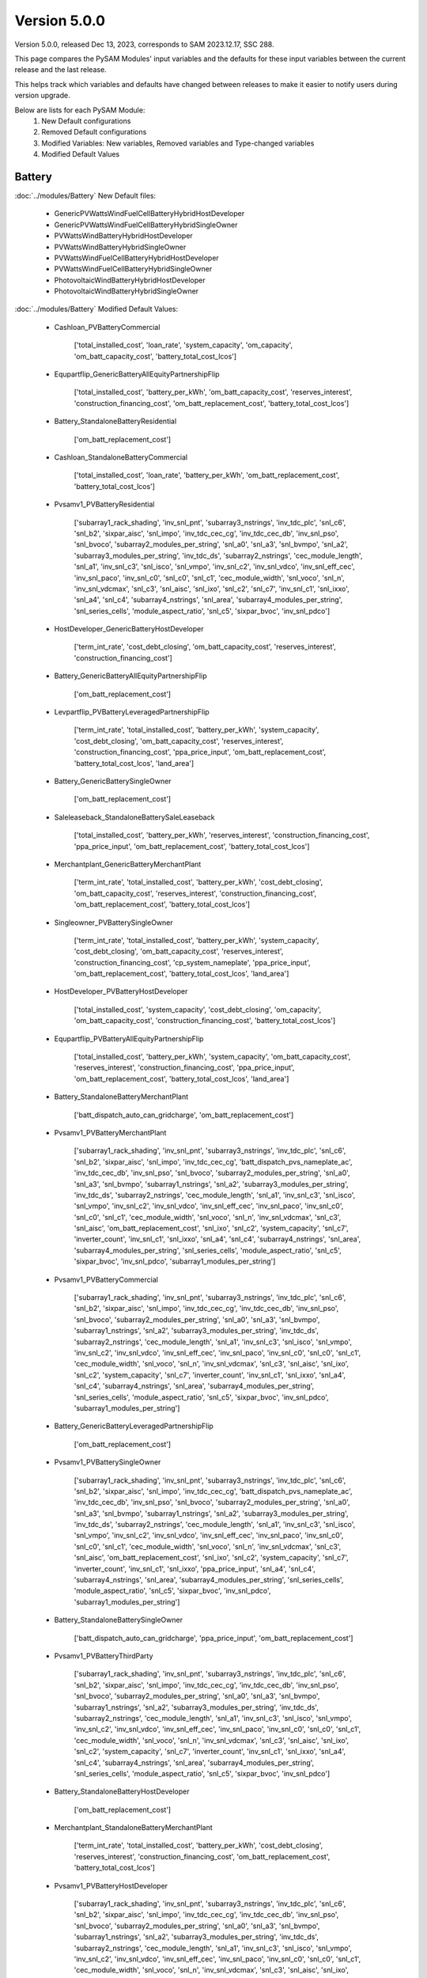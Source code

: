 .. 5.0.0:

Version 5.0.0
===============================================

Version 5.0.0, released Dec 13, 2023, corresponds to SAM 2023.12.17, SSC 288.

This page compares the PySAM Modules' input variables and the defaults for these input variables 
between the current release and the last release.

This helps track which variables and defaults have changed between releases to make it easier to notify users during version upgrade.

Below are lists for each PySAM Module:
    1. New Default configurations
    2. Removed Default configurations
    3. Modified Variables: New variables, Removed variables and Type-changed variables
    4. Modified Default Values

Battery
************************************************

:doc:`../modules/Battery` New Default files:

     - GenericPVWattsWindFuelCellBatteryHybridHostDeveloper
     - GenericPVWattsWindFuelCellBatteryHybridSingleOwner
     - PVWattsWindBatteryHybridHostDeveloper
     - PVWattsWindBatteryHybridSingleOwner
     - PVWattsWindFuelCellBatteryHybridHostDeveloper
     - PVWattsWindFuelCellBatteryHybridSingleOwner
     - PhotovoltaicWindBatteryHybridHostDeveloper
     - PhotovoltaicWindBatteryHybridSingleOwner

:doc:`../modules/Battery` Modified Default Values:

     - Cashloan_PVBatteryCommercial

        ['total_installed_cost', 'loan_rate', 'system_capacity', 'om_capacity', 'om_batt_capacity_cost', 'battery_total_cost_lcos']

     - Equpartflip_GenericBatteryAllEquityPartnershipFlip

        ['total_installed_cost', 'battery_per_kWh', 'om_batt_capacity_cost', 'reserves_interest', 'construction_financing_cost', 'om_batt_replacement_cost', 'battery_total_cost_lcos']

     - Battery_StandaloneBatteryResidential

        ['om_batt_replacement_cost']

     - Cashloan_StandaloneBatteryCommercial

        ['total_installed_cost', 'loan_rate', 'battery_per_kWh', 'om_batt_replacement_cost', 'battery_total_cost_lcos']

     - Pvsamv1_PVBatteryResidential

        ['subarray1_rack_shading', 'inv_snl_pnt', 'subarray3_nstrings', 'inv_tdc_plc', 'snl_c6', 'snl_b2', 'sixpar_aisc', 'snl_impo', 'inv_tdc_cec_cg', 'inv_tdc_cec_db', 'inv_snl_pso', 'snl_bvoco', 'subarray2_modules_per_string', 'snl_a0', 'snl_a3', 'snl_bvmpo', 'snl_a2', 'subarray3_modules_per_string', 'inv_tdc_ds', 'subarray2_nstrings', 'cec_module_length', 'snl_a1', 'inv_snl_c3', 'snl_isco', 'snl_vmpo', 'inv_snl_c2', 'inv_snl_vdco', 'inv_snl_eff_cec', 'inv_snl_paco', 'inv_snl_c0', 'snl_c0', 'snl_c1', 'cec_module_width', 'snl_voco', 'snl_n', 'inv_snl_vdcmax', 'snl_c3', 'snl_aisc', 'snl_ixo', 'snl_c2', 'snl_c7', 'inv_snl_c1', 'snl_ixxo', 'snl_a4', 'snl_c4', 'subarray4_nstrings', 'snl_area', 'subarray4_modules_per_string', 'snl_series_cells', 'module_aspect_ratio', 'snl_c5', 'sixpar_bvoc', 'inv_snl_pdco']

     - HostDeveloper_GenericBatteryHostDeveloper

        ['term_int_rate', 'cost_debt_closing', 'om_batt_capacity_cost', 'reserves_interest', 'construction_financing_cost']

     - Battery_GenericBatteryAllEquityPartnershipFlip

        ['om_batt_replacement_cost']

     - Levpartflip_PVBatteryLeveragedPartnershipFlip

        ['term_int_rate', 'total_installed_cost', 'battery_per_kWh', 'system_capacity', 'cost_debt_closing', 'om_batt_capacity_cost', 'reserves_interest', 'construction_financing_cost', 'ppa_price_input', 'om_batt_replacement_cost', 'battery_total_cost_lcos', 'land_area']

     - Battery_GenericBatterySingleOwner

        ['om_batt_replacement_cost']

     - Saleleaseback_StandaloneBatterySaleLeaseback

        ['total_installed_cost', 'battery_per_kWh', 'reserves_interest', 'construction_financing_cost', 'ppa_price_input', 'om_batt_replacement_cost', 'battery_total_cost_lcos']

     - Merchantplant_GenericBatteryMerchantPlant

        ['term_int_rate', 'total_installed_cost', 'battery_per_kWh', 'cost_debt_closing', 'om_batt_capacity_cost', 'reserves_interest', 'construction_financing_cost', 'om_batt_replacement_cost', 'battery_total_cost_lcos']

     - Singleowner_PVBatterySingleOwner

        ['term_int_rate', 'total_installed_cost', 'battery_per_kWh', 'system_capacity', 'cost_debt_closing', 'om_batt_capacity_cost', 'reserves_interest', 'construction_financing_cost', 'cp_system_nameplate', 'ppa_price_input', 'om_batt_replacement_cost', 'battery_total_cost_lcos', 'land_area']

     - HostDeveloper_PVBatteryHostDeveloper

        ['total_installed_cost', 'system_capacity', 'cost_debt_closing', 'om_capacity', 'om_batt_capacity_cost', 'construction_financing_cost', 'battery_total_cost_lcos']

     - Equpartflip_PVBatteryAllEquityPartnershipFlip

        ['total_installed_cost', 'battery_per_kWh', 'system_capacity', 'om_batt_capacity_cost', 'reserves_interest', 'construction_financing_cost', 'ppa_price_input', 'om_batt_replacement_cost', 'battery_total_cost_lcos', 'land_area']

     - Battery_StandaloneBatteryMerchantPlant

        ['batt_dispatch_auto_can_gridcharge', 'om_batt_replacement_cost']

     - Pvsamv1_PVBatteryMerchantPlant

        ['subarray1_rack_shading', 'inv_snl_pnt', 'subarray3_nstrings', 'inv_tdc_plc', 'snl_c6', 'snl_b2', 'sixpar_aisc', 'snl_impo', 'inv_tdc_cec_cg', 'batt_dispatch_pvs_nameplate_ac', 'inv_tdc_cec_db', 'inv_snl_pso', 'snl_bvoco', 'subarray2_modules_per_string', 'snl_a0', 'snl_a3', 'snl_bvmpo', 'subarray1_nstrings', 'snl_a2', 'subarray3_modules_per_string', 'inv_tdc_ds', 'subarray2_nstrings', 'cec_module_length', 'snl_a1', 'inv_snl_c3', 'snl_isco', 'snl_vmpo', 'inv_snl_c2', 'inv_snl_vdco', 'inv_snl_eff_cec', 'inv_snl_paco', 'inv_snl_c0', 'snl_c0', 'snl_c1', 'cec_module_width', 'snl_voco', 'snl_n', 'inv_snl_vdcmax', 'snl_c3', 'snl_aisc', 'om_batt_replacement_cost', 'snl_ixo', 'snl_c2', 'system_capacity', 'snl_c7', 'inverter_count', 'inv_snl_c1', 'snl_ixxo', 'snl_a4', 'snl_c4', 'subarray4_nstrings', 'snl_area', 'subarray4_modules_per_string', 'snl_series_cells', 'module_aspect_ratio', 'snl_c5', 'sixpar_bvoc', 'inv_snl_pdco', 'subarray1_modules_per_string']

     - Pvsamv1_PVBatteryCommercial

        ['subarray1_rack_shading', 'inv_snl_pnt', 'subarray3_nstrings', 'inv_tdc_plc', 'snl_c6', 'snl_b2', 'sixpar_aisc', 'snl_impo', 'inv_tdc_cec_cg', 'inv_tdc_cec_db', 'inv_snl_pso', 'snl_bvoco', 'subarray2_modules_per_string', 'snl_a0', 'snl_a3', 'snl_bvmpo', 'subarray1_nstrings', 'snl_a2', 'subarray3_modules_per_string', 'inv_tdc_ds', 'subarray2_nstrings', 'cec_module_length', 'snl_a1', 'inv_snl_c3', 'snl_isco', 'snl_vmpo', 'inv_snl_c2', 'inv_snl_vdco', 'inv_snl_eff_cec', 'inv_snl_paco', 'inv_snl_c0', 'snl_c0', 'snl_c1', 'cec_module_width', 'snl_voco', 'snl_n', 'inv_snl_vdcmax', 'snl_c3', 'snl_aisc', 'snl_ixo', 'snl_c2', 'system_capacity', 'snl_c7', 'inverter_count', 'inv_snl_c1', 'snl_ixxo', 'snl_a4', 'snl_c4', 'subarray4_nstrings', 'snl_area', 'subarray4_modules_per_string', 'snl_series_cells', 'module_aspect_ratio', 'snl_c5', 'sixpar_bvoc', 'inv_snl_pdco', 'subarray1_modules_per_string']

     - Battery_GenericBatteryLeveragedPartnershipFlip

        ['om_batt_replacement_cost']

     - Pvsamv1_PVBatterySingleOwner

        ['subarray1_rack_shading', 'inv_snl_pnt', 'subarray3_nstrings', 'inv_tdc_plc', 'snl_c6', 'snl_b2', 'sixpar_aisc', 'snl_impo', 'inv_tdc_cec_cg', 'batt_dispatch_pvs_nameplate_ac', 'inv_tdc_cec_db', 'inv_snl_pso', 'snl_bvoco', 'subarray2_modules_per_string', 'snl_a0', 'snl_a3', 'snl_bvmpo', 'subarray1_nstrings', 'snl_a2', 'subarray3_modules_per_string', 'inv_tdc_ds', 'subarray2_nstrings', 'cec_module_length', 'snl_a1', 'inv_snl_c3', 'snl_isco', 'snl_vmpo', 'inv_snl_c2', 'inv_snl_vdco', 'inv_snl_eff_cec', 'inv_snl_paco', 'inv_snl_c0', 'snl_c0', 'snl_c1', 'cec_module_width', 'snl_voco', 'snl_n', 'inv_snl_vdcmax', 'snl_c3', 'snl_aisc', 'om_batt_replacement_cost', 'snl_ixo', 'snl_c2', 'system_capacity', 'snl_c7', 'inverter_count', 'inv_snl_c1', 'snl_ixxo', 'ppa_price_input', 'snl_a4', 'snl_c4', 'subarray4_nstrings', 'snl_area', 'subarray4_modules_per_string', 'snl_series_cells', 'module_aspect_ratio', 'snl_c5', 'sixpar_bvoc', 'inv_snl_pdco', 'subarray1_modules_per_string']

     - Battery_StandaloneBatterySingleOwner

        ['batt_dispatch_auto_can_gridcharge', 'ppa_price_input', 'om_batt_replacement_cost']

     - Pvsamv1_PVBatteryThirdParty

        ['subarray1_rack_shading', 'inv_snl_pnt', 'subarray3_nstrings', 'inv_tdc_plc', 'snl_c6', 'snl_b2', 'sixpar_aisc', 'snl_impo', 'inv_tdc_cec_cg', 'inv_tdc_cec_db', 'inv_snl_pso', 'snl_bvoco', 'subarray2_modules_per_string', 'snl_a0', 'snl_a3', 'snl_bvmpo', 'subarray1_nstrings', 'snl_a2', 'subarray3_modules_per_string', 'inv_tdc_ds', 'subarray2_nstrings', 'cec_module_length', 'snl_a1', 'inv_snl_c3', 'snl_isco', 'snl_vmpo', 'inv_snl_c2', 'inv_snl_vdco', 'inv_snl_eff_cec', 'inv_snl_paco', 'inv_snl_c0', 'snl_c0', 'snl_c1', 'cec_module_width', 'snl_voco', 'snl_n', 'inv_snl_vdcmax', 'snl_c3', 'snl_aisc', 'snl_ixo', 'snl_c2', 'system_capacity', 'snl_c7', 'inverter_count', 'inv_snl_c1', 'snl_ixxo', 'snl_a4', 'snl_c4', 'subarray4_nstrings', 'snl_area', 'subarray4_modules_per_string', 'snl_series_cells', 'module_aspect_ratio', 'snl_c5', 'sixpar_bvoc', 'inv_snl_pdco']

     - Battery_StandaloneBatteryHostDeveloper

        ['om_batt_replacement_cost']

     - Merchantplant_StandaloneBatteryMerchantPlant

        ['term_int_rate', 'total_installed_cost', 'battery_per_kWh', 'cost_debt_closing', 'reserves_interest', 'construction_financing_cost', 'om_batt_replacement_cost', 'battery_total_cost_lcos']

     - Pvsamv1_PVBatteryHostDeveloper

        ['subarray1_rack_shading', 'inv_snl_pnt', 'subarray3_nstrings', 'inv_tdc_plc', 'snl_c6', 'snl_b2', 'sixpar_aisc', 'snl_impo', 'inv_tdc_cec_cg', 'inv_tdc_cec_db', 'inv_snl_pso', 'snl_bvoco', 'subarray2_modules_per_string', 'snl_a0', 'snl_a3', 'snl_bvmpo', 'subarray1_nstrings', 'snl_a2', 'subarray3_modules_per_string', 'inv_tdc_ds', 'subarray2_nstrings', 'cec_module_length', 'snl_a1', 'inv_snl_c3', 'snl_isco', 'snl_vmpo', 'inv_snl_c2', 'inv_snl_vdco', 'inv_snl_eff_cec', 'inv_snl_paco', 'inv_snl_c0', 'snl_c0', 'snl_c1', 'cec_module_width', 'snl_voco', 'snl_n', 'inv_snl_vdcmax', 'snl_c3', 'snl_aisc', 'snl_ixo', 'snl_c2', 'system_capacity', 'snl_c7', 'inverter_count', 'inv_snl_c1', 'snl_ixxo', 'snl_a4', 'snl_c4', 'subarray4_nstrings', 'snl_area', 'subarray4_modules_per_string', 'snl_series_cells', 'module_aspect_ratio', 'snl_c5', 'sixpar_bvoc', 'inv_snl_pdco', 'subarray1_modules_per_string']

     - Levpartflip_StandaloneBatteryLeveragedPartnershipFlip

        ['term_int_rate', 'total_installed_cost', 'battery_per_kWh', 'cost_debt_closing', 'reserves_interest', 'construction_financing_cost', 'ppa_price_input', 'om_batt_replacement_cost', 'battery_total_cost_lcos']

     - Singleowner_StandaloneBatterySingleOwner

        ['term_int_rate', 'total_installed_cost', 'battery_per_kWh', 'cost_debt_closing', 'reserves_interest', 'construction_financing_cost', 'ppa_price_input', 'om_batt_replacement_cost', 'battery_total_cost_lcos']

     - Battery_GenericBatterySaleLeaseback

        ['om_batt_replacement_cost']

     - Levpartflip_GenericBatteryLeveragedPartnershipFlip

        ['term_int_rate', 'total_installed_cost', 'battery_per_kWh', 'cost_debt_closing', 'om_batt_capacity_cost', 'reserves_interest', 'construction_financing_cost', 'om_batt_replacement_cost', 'battery_total_cost_lcos']

     - Equpartflip_StandaloneBatteryAllEquityPartnershipFlip

        ['total_installed_cost', 'battery_per_kWh', 'reserves_interest', 'construction_financing_cost', 'ppa_price_input', 'om_batt_replacement_cost', 'battery_total_cost_lcos']

     - Pvsamv1_PVBatteryAllEquityPartnershipFlip

        ['subarray1_rack_shading', 'inv_snl_pnt', 'subarray3_nstrings', 'inv_tdc_plc', 'snl_c6', 'snl_b2', 'sixpar_aisc', 'snl_impo', 'inv_tdc_cec_cg', 'batt_dispatch_pvs_nameplate_ac', 'inv_tdc_cec_db', 'inv_snl_pso', 'snl_bvoco', 'subarray2_modules_per_string', 'snl_a0', 'snl_a3', 'snl_bvmpo', 'subarray1_nstrings', 'snl_a2', 'subarray3_modules_per_string', 'inv_tdc_ds', 'subarray2_nstrings', 'cec_module_length', 'snl_a1', 'inv_snl_c3', 'snl_isco', 'snl_vmpo', 'inv_snl_c2', 'inv_snl_vdco', 'inv_snl_eff_cec', 'inv_snl_paco', 'inv_snl_c0', 'snl_c0', 'snl_c1', 'cec_module_width', 'snl_voco', 'snl_n', 'inv_snl_vdcmax', 'snl_c3', 'snl_aisc', 'om_batt_replacement_cost', 'snl_ixo', 'snl_c2', 'system_capacity', 'snl_c7', 'inverter_count', 'inv_snl_c1', 'snl_ixxo', 'ppa_price_input', 'snl_a4', 'snl_c4', 'subarray4_nstrings', 'snl_area', 'subarray4_modules_per_string', 'snl_series_cells', 'module_aspect_ratio', 'snl_c5', 'sixpar_bvoc', 'inv_snl_pdco', 'subarray1_modules_per_string']

     - Cashloan_GenericBatteryCommercial

        ['loan_rate', 'om_batt_capacity_cost']

     - Battery_FuelCellCommercial

        ['batt_life_model', 'dispatch_manual_percent_gridcharge']

     - Cashloan_PVWattsBatteryResidential

        ['loan_rate', 'om_capacity']

     - Cashloan_PVBatteryResidential

        ['loan_rate', 'om_capacity', 'om_batt_capacity_cost']

     - Battery_StandaloneBatteryAllEquityPartnershipFlip

        ['dispatch_manual_charge', 'batt_dispatch_auto_can_gridcharge', 'ppa_price_input', 'om_batt_replacement_cost']

     - Cashloan_PVWattsBatteryCommercial

        ['total_installed_cost', 'loan_rate', 'om_capacity', 'battery_total_cost_lcos']

     - Battery_StandaloneBatteryLeveragedPartnershipFlip

        ['dispatch_manual_charge', 'batt_dispatch_auto_can_gridcharge', 'ppa_price_input', 'om_batt_replacement_cost']

     - Cashloan_StandaloneBatteryResidential

        ['total_installed_cost', 'loan_rate', 'battery_per_kWh', 'om_batt_replacement_cost', 'battery_total_cost_lcos']

     - Battery_StandaloneBatteryCommercial

        ['om_batt_replacement_cost']

     - HostDeveloper_PVWattsBatteryHostDeveloper

        ['total_installed_cost', 'cost_debt_closing', 'om_capacity', 'construction_financing_cost', 'battery_total_cost_lcos']

     - Saleleaseback_PVBatterySaleLeaseback

        ['total_installed_cost', 'battery_per_kWh', 'system_capacity', 'om_batt_capacity_cost', 'reserves_interest', 'construction_financing_cost', 'ppa_price_input', 'om_batt_replacement_cost', 'battery_total_cost_lcos', 'land_area']

     - HostDeveloper_StandaloneBatteryHostDeveloper

        ['term_int_rate', 'total_installed_cost', 'battery_per_kWh', 'cost_debt_closing', 'reserves_interest', 'construction_financing_cost', 'om_batt_replacement_cost', 'battery_total_cost_lcos']

     - MhkWave_MEwaveBatterySingleOwner

        ['financial_cost_total', 'balance_of_system_cost_total']

     - BatteryStateful_LeadAcid

        ['resistance']

     - Battery_GenericBatteryMerchantPlant

        ['om_batt_replacement_cost']

     - Merchantplant_PVBatteryMerchantPlant

        ['term_int_rate', 'total_installed_cost', 'battery_per_kWh', 'system_capacity', 'cost_debt_closing', 'om_batt_capacity_cost', 'reserves_interest', 'construction_financing_cost', 'cp_system_nameplate', 'om_batt_replacement_cost', 'battery_total_cost_lcos', 'land_area']

     - Cashloan_GenericBatteryResidential

        ['loan_rate', 'om_batt_capacity_cost']

     - Singleowner_MEwaveBatterySingleOwner

        ['term_int_rate', 'total_installed_cost', 'cost_debt_closing', 'construction_financing_cost', 'battery_total_cost_lcos']

     - Battery_StandaloneBatterySaleLeaseback

        ['dispatch_manual_charge', 'batt_dispatch_auto_can_gridcharge', 'ppa_price_input', 'om_batt_replacement_cost']

     - Pvsamv1_PVBatterySaleLeaseback

        ['subarray1_rack_shading', 'inv_snl_pnt', 'subarray3_nstrings', 'inv_tdc_plc', 'snl_c6', 'snl_b2', 'sixpar_aisc', 'snl_impo', 'inv_tdc_cec_cg', 'batt_dispatch_pvs_nameplate_ac', 'inv_tdc_cec_db', 'inv_snl_pso', 'snl_bvoco', 'subarray2_modules_per_string', 'snl_a0', 'snl_a3', 'snl_bvmpo', 'subarray1_nstrings', 'snl_a2', 'subarray3_modules_per_string', 'inv_tdc_ds', 'subarray2_nstrings', 'cec_module_length', 'snl_a1', 'inv_snl_c3', 'snl_isco', 'snl_vmpo', 'inv_snl_c2', 'inv_snl_vdco', 'inv_snl_eff_cec', 'inv_snl_paco', 'inv_snl_c0', 'snl_c0', 'snl_c1', 'cec_module_width', 'snl_voco', 'snl_n', 'inv_snl_vdcmax', 'snl_c3', 'snl_aisc', 'om_batt_replacement_cost', 'snl_ixo', 'snl_c2', 'system_capacity', 'snl_c7', 'inverter_count', 'inv_snl_c1', 'snl_ixxo', 'ppa_price_input', 'snl_a4', 'snl_c4', 'subarray4_nstrings', 'snl_area', 'subarray4_modules_per_string', 'snl_series_cells', 'module_aspect_ratio', 'snl_c5', 'sixpar_bvoc', 'inv_snl_pdco', 'subarray1_modules_per_string']

     - Battery_FuelCellSingleOwner

        ['batt_life_model', 'om_batt_replacement_cost', 'dispatch_manual_percent_gridcharge', 'batt_dispatch_update_frequency_hours', 'dispatch_manual_gridcharge']

     - Singleowner_GenericBatterySingleOwner

        ['term_int_rate', 'total_installed_cost', 'battery_per_kWh', 'cost_debt_closing', 'om_batt_capacity_cost', 'reserves_interest', 'construction_financing_cost', 'om_batt_replacement_cost', 'battery_total_cost_lcos']

     - Pvsamv1_PVBatteryLeveragedPartnershipFlip

        ['subarray1_rack_shading', 'inv_snl_pnt', 'subarray3_nstrings', 'inv_tdc_plc', 'snl_c6', 'snl_b2', 'sixpar_aisc', 'snl_impo', 'inv_tdc_cec_cg', 'batt_dispatch_pvs_nameplate_ac', 'inv_tdc_cec_db', 'inv_snl_pso', 'snl_bvoco', 'subarray2_modules_per_string', 'snl_a0', 'snl_a3', 'snl_bvmpo', 'subarray1_nstrings', 'snl_a2', 'subarray3_modules_per_string', 'inv_tdc_ds', 'subarray2_nstrings', 'cec_module_length', 'snl_a1', 'inv_snl_c3', 'snl_isco', 'snl_vmpo', 'inv_snl_c2', 'inv_snl_vdco', 'inv_snl_eff_cec', 'inv_snl_paco', 'inv_snl_c0', 'snl_c0', 'snl_c1', 'cec_module_width', 'snl_voco', 'snl_n', 'inv_snl_vdcmax', 'snl_c3', 'snl_aisc', 'om_batt_replacement_cost', 'snl_ixo', 'snl_c2', 'system_capacity', 'snl_c7', 'inverter_count', 'inv_snl_c1', 'snl_ixxo', 'ppa_price_input', 'snl_a4', 'snl_c4', 'subarray4_nstrings', 'snl_area', 'subarray4_modules_per_string', 'snl_series_cells', 'module_aspect_ratio', 'snl_c5', 'sixpar_bvoc', 'inv_snl_pdco', 'subarray1_modules_per_string']

     - Saleleaseback_GenericBatterySaleLeaseback

        ['total_installed_cost', 'battery_per_kWh', 'om_batt_capacity_cost', 'reserves_interest', 'construction_financing_cost', 'om_batt_replacement_cost', 'battery_total_cost_lcos']



Belpe
************************************************

:doc:`../modules/Belpe` Removed Default files

     - GenericBatteryResidential
     - GenericBatteryThirdParty
     - StandaloneBatteryResidential
     - StandaloneBatteryThirdParty


Biomass
************************************************

:doc:`../modules/Biomass` Modified Input Variables:

    New variables:

         - adjust_constant
         - adjust_en_periods
         - adjust_en_timeindex
         - adjust_periods
         - adjust_timeindex

    Removed variables:

         - adjust:constant
         - adjust:hourly
         - adjust:periods
         - adjust:timeindex


Cashloan
************************************************

:doc:`../modules/Cashloan` Removed Default files

     - MSLFCommercial

:doc:`../modules/Cashloan` Modified Default Values:

     - Cashloan_DSLFCommercial

        ['loan_rate']

     - Cashloan_PVBatteryCommercial

        ['total_installed_cost', 'loan_rate', 'system_capacity', 'om_capacity', 'om_batt_capacity_cost', 'battery_total_cost_lcos']

     - Cashloan_GenericCSPSystemCommercial

        ['loan_rate']

     - Cashloan_FuelCellCommercial

        ['total_installed_cost', 'loan_rate', 'battery_total_cost_lcos']

     - Cashloan_StandaloneBatteryCommercial

        ['total_installed_cost', 'loan_rate', 'battery_per_kWh', 'om_batt_replacement_cost', 'battery_total_cost_lcos']

     - Cashloan_PVWattsResidential

        ['total_installed_cost', 'loan_rate', 'om_capacity']

     - Cashloan_WindPowerResidential

        ['total_installed_cost', 'loan_rate', 'om_capacity']

     - Cashloan_WindPowerCommercial

        ['total_installed_cost', 'loan_rate', 'om_capacity']

     - Cashloan_GenericSystemResidential

        ['loan_rate']

     - Cashloan_SolarWaterHeatingCommercial

        ['loan_rate']

     - Cashloan_FlatPlatePVCommercial

        ['total_installed_cost', 'loan_rate', 'system_capacity', 'om_capacity']

     - Cashloan_SolarWaterHeatingResidential

        ['loan_rate']

     - Cashloan_PVWattsCommercial

        ['total_installed_cost', 'loan_rate', 'om_capacity']

     - Cashloan_EmpiricalTroughCommercial

        ['loan_rate']

     - Cashloan_GenericBatteryCommercial

        ['loan_rate', 'om_batt_capacity_cost']

     - Cashloan_PVWattsBatteryResidential

        ['loan_rate', 'om_capacity']

     - Cashloan_PVBatteryResidential

        ['loan_rate', 'om_capacity', 'om_batt_capacity_cost']

     - Cashloan_PVWattsBatteryCommercial

        ['total_installed_cost', 'loan_rate', 'om_capacity', 'battery_total_cost_lcos']

     - Cashloan_StandaloneBatteryResidential

        ['total_installed_cost', 'loan_rate', 'battery_per_kWh', 'om_batt_replacement_cost', 'battery_total_cost_lcos']

     - Cashloan_GenericBatteryResidential

        ['loan_rate', 'om_batt_capacity_cost']

     - Cashloan_FlatPlatePVResidential

        ['total_installed_cost', 'loan_rate', 'om_capacity']

     - Cashloan_GenericSystemCommercial

        ['loan_rate']



Communitysolar
************************************************

:doc:`../modules/Communitysolar` Modified Input Variables:

    Removed variables:

         - roe_input


Equpartflip
************************************************

:doc:`../modules/Equpartflip` Modified Input Variables:

    New variables:

         - dispatch_tod_factors
         - fuelcell_replacement

    Removed variables:

         - dispatch_factor1
         - dispatch_factor2
         - dispatch_factor3
         - dispatch_factor4
         - dispatch_factor5
         - dispatch_factor6
         - dispatch_factor7
         - dispatch_factor8
         - dispatch_factor9


EtesElectricResistance
************************************************

:doc:`../modules/EtesElectricResistance` Modified Input Variables:

    New variables:

         - adjust_constant
         - adjust_en_periods
         - adjust_en_timeindex
         - adjust_periods
         - adjust_timeindex
         - dispatch_tod_factors
         - ud_is_sco2_regr

    Removed variables:

         - adjust:constant
         - adjust:hourly
         - adjust:periods
         - adjust:timeindex
         - dispatch_factor1
         - dispatch_factor2
         - dispatch_factor3
         - dispatch_factor4
         - dispatch_factor5
         - dispatch_factor6
         - dispatch_factor7
         - dispatch_factor8
         - dispatch_factor9


EtesPtes
************************************************

:doc:`../modules/EtesPtes` Modified Input Variables:

    New variables:

         - adjust_constant
         - adjust_en_periods
         - adjust_en_timeindex
         - adjust_periods
         - adjust_timeindex
         - dispatch_tod_factors

    Removed variables:

         - adjust:constant
         - adjust:hourly
         - adjust:periods
         - adjust:timeindex
         - dispatch_factor1
         - dispatch_factor2
         - dispatch_factor3
         - dispatch_factor4
         - dispatch_factor5
         - dispatch_factor6
         - dispatch_factor7
         - dispatch_factor8
         - dispatch_factor9


FresnelPhysical
************************************************

:doc:`../modules/FresnelPhysical` New Default files:

     - MSLFAllEquityPartnershipFlip
     - MSLFLeveragedPartnershipFlip
     - MSLFMerchantPlant
     - MSLFSaleLeaseback
     - MSLFSingleOwner


FresnelPhysicalIph
************************************************

:doc:`../modules/FresnelPhysicalIph` New Default files:

     - MSLFIPHLCOHCalculator
     - MSLFIPHNone


Fuelcell
************************************************

:doc:`../modules/Fuelcell` Modified Input Variables:

    New variables:

         - dispatch_manual_fuelcell_sched
         - dispatch_manual_fuelcell_sched_weekend

    Removed variables:

         - dispatch_manual_sched
         - dispatch_manual_sched_weekend

:doc:`../modules/Fuelcell` New Default files:

     - GenericPVWattsWindFuelCellBatteryHybridHostDeveloper
     - GenericPVWattsWindFuelCellBatteryHybridSingleOwner
     - PVWattsWindFuelCellBatteryHybridHostDeveloper
     - PVWattsWindFuelCellBatteryHybridSingleOwner

:doc:`../modules/Fuelcell` Modified Default Values:

     - Fuelcell_FuelCellCommercial

        ['dispatch_manual_percent_fc_discharge', 'dispatch_manual_units_fc_discharge']



GenericSystem
************************************************

`Generic System <https://nrel-pysam.readthedocs.io/en/v5.0.0/modules/GenericSystem.html>`_ Modified Input Variables:

    New variables:

         - adjust_constant
         - adjust_en_periods
         - adjust_en_timeindex
         - adjust_periods
         - adjust_timeindex

    Removed variables:

         - adjust:constant
         - adjust:hourly
         - adjust:periods
         - adjust:timeindex

`Generic System <https://nrel-pysam.readthedocs.io/en/v5.0.0/modules/GenericSystem.html>`_ New Default files:

     - GenericPVWattsWindFuelCellBatteryHybridHostDeveloper
     - GenericPVWattsWindFuelCellBatteryHybridSingleOwner

`Generic System <https://nrel-pysam.readthedocs.io/en/v5.0.0/modules/GenericSystem.html>`_ Modified Default Values:

     - Equpartflip_GenericSystemAllEquityPartnershipFlip

        ['reserves_interest', 'construction_financing_cost']

     - Cashloan_GenericSystemResidential

        ['loan_rate']

     - Singleowner_GenericSystemSingleOwner

        ['term_int_rate', 'cost_debt_closing', 'reserves_interest', 'construction_financing_cost']

     - Levpartflip_GenericSystemLeveragedPartnershipFlip

        ['term_int_rate', 'cost_debt_closing', 'reserves_interest', 'construction_financing_cost']

     - Merchantplant_GenericSystemMerchantPlant

        ['term_int_rate', 'cost_debt_closing', 'reserves_interest', 'construction_financing_cost']

     - Lcoefcr_GenericSystemLCOECalculator

        ['fixed_charge_rate']

     - Saleleaseback_GenericSystemSaleLeaseback

        ['reserves_interest', 'construction_financing_cost']

     - HostDeveloper_GenericSystemHostDeveloper

        ['term_int_rate', 'reserves_interest']

     - Cashloan_GenericSystemCommercial

        ['loan_rate']



Geothermal
************************************************

:doc:`../modules/Geothermal` Modified Input Variables:

    New variables:

         - adjust_constant
         - adjust_en_periods
         - adjust_en_timeindex
         - adjust_periods
         - adjust_timeindex
         - drilling_success_rate
         - exploration_wells_production
         - failed_prod_flow_ratio
         - geotherm.cost.inj_cost_curve_welldiam
         - geotherm.cost.prod_cost_curve_welldiam
         - injectivity_index
         - stim_success_rate
         - use_weather_file_conditions

    Removed variables:

         - adjust:constant
         - adjust:hourly
         - adjust:periods
         - adjust:timeindex
         - casing_size
         - inj_casing_size
         - inj_well_diam
         - well_diameter


Grid
************************************************

:doc:`../modules/Grid` Modified Input Variables:

    New variables:

         - monthly_energy

:doc:`../modules/Grid` New Default files:

     - GenericPVWattsWindFuelCellBatteryHybridHostDeveloper
     - GenericPVWattsWindFuelCellBatteryHybridSingleOwner
     - PVWattsWindBatteryHybridHostDeveloper
     - PVWattsWindBatteryHybridSingleOwner
     - PVWattsWindFuelCellBatteryHybridHostDeveloper
     - PVWattsWindFuelCellBatteryHybridSingleOwner
     - PhotovoltaicWindBatteryHybridHostDeveloper
     - PhotovoltaicWindBatteryHybridSingleOwner

:doc:`../modules/Grid` Removed Default files

     - MSLFCommercial
     - MSLFLCOECalculator
     - MSLFNone


Hcpv
************************************************

:doc:`../modules/Hcpv` Modified Input Variables:

    New variables:

         - adjust_constant
         - adjust_en_periods
         - adjust_en_timeindex
         - adjust_periods
         - adjust_timeindex

    Removed variables:

         - adjust:constant
         - adjust:hourly
         - adjust:periods
         - adjust:timeindex


HostDeveloper
************************************************

:doc:`../modules/HostDeveloper` Modified Input Variables:

    New variables:

         - cf_hybrid_om_sum
         - dispatch_tod_factors
         - fuelcell_replacement
         - is_hybrid
         - monthly_energy

    Removed variables:

         - dispatch_factor1
         - dispatch_factor2
         - dispatch_factor3
         - dispatch_factor4
         - dispatch_factor5
         - dispatch_factor6
         - dispatch_factor7
         - dispatch_factor8
         - dispatch_factor9

:doc:`../modules/HostDeveloper` New Default files:

     - GenericPVWattsWindFuelCellBatteryHybridHostDeveloper
     - PVWattsWindBatteryHybridHostDeveloper
     - PVWattsWindFuelCellBatteryHybridHostDeveloper
     - PhotovoltaicWindBatteryHybridHostDeveloper

:doc:`../modules/HostDeveloper` Modified Default Values:

     - HostDeveloper_GenericBatteryHostDeveloper

        ['term_int_rate', 'cost_debt_closing', 'om_batt_capacity_cost', 'reserves_interest', 'construction_financing_cost']

     - HostDeveloper_PVBatteryHostDeveloper

        ['total_installed_cost', 'system_capacity', 'cost_debt_closing', 'om_capacity', 'om_batt_capacity_cost', 'construction_financing_cost', 'battery_total_cost_lcos']

     - Battery_StandaloneBatteryHostDeveloper

        ['om_batt_replacement_cost']

     - Pvsamv1_PVBatteryHostDeveloper

        ['subarray1_rack_shading', 'inv_snl_pnt', 'subarray3_nstrings', 'inv_tdc_plc', 'snl_c6', 'snl_b2', 'sixpar_aisc', 'snl_impo', 'inv_tdc_cec_cg', 'inv_tdc_cec_db', 'inv_snl_pso', 'snl_bvoco', 'subarray2_modules_per_string', 'snl_a0', 'snl_a3', 'snl_bvmpo', 'subarray1_nstrings', 'snl_a2', 'subarray3_modules_per_string', 'inv_tdc_ds', 'subarray2_nstrings', 'cec_module_length', 'snl_a1', 'inv_snl_c3', 'snl_isco', 'snl_vmpo', 'inv_snl_c2', 'inv_snl_vdco', 'inv_snl_eff_cec', 'inv_snl_paco', 'inv_snl_c0', 'snl_c0', 'snl_c1', 'cec_module_width', 'snl_voco', 'snl_n', 'inv_snl_vdcmax', 'snl_c3', 'snl_aisc', 'snl_ixo', 'snl_c2', 'system_capacity', 'snl_c7', 'inverter_count', 'inv_snl_c1', 'snl_ixxo', 'snl_a4', 'snl_c4', 'subarray4_nstrings', 'snl_area', 'subarray4_modules_per_string', 'snl_series_cells', 'module_aspect_ratio', 'snl_c5', 'sixpar_bvoc', 'inv_snl_pdco', 'subarray1_modules_per_string']

     - HostDeveloper_FlatPlatePVHostDeveloper

        ['term_int_rate', 'total_installed_cost', 'system_capacity', 'cost_debt_closing', 'om_capacity', 'reserves_interest', 'construction_financing_cost']

     - HostDeveloper_PVWattsHostDeveloper

        ['term_int_rate', 'total_installed_cost', 'cost_debt_closing', 'om_capacity', 'reserves_interest', 'construction_financing_cost']

     - Pvsamv1_FlatPlatePVHostDeveloper

        ['subarray1_rack_shading', 'inv_snl_pnt', 'subarray3_nstrings', 'inv_tdc_plc', 'snl_c6', 'snl_b2', 'sixpar_aisc', 'snl_impo', 'inv_tdc_cec_cg', 'inv_tdc_cec_db', 'inv_snl_pso', 'snl_bvoco', 'subarray2_modules_per_string', 'snl_a0', 'snl_a3', 'snl_bvmpo', 'subarray1_nstrings', 'snl_a2', 'subarray3_modules_per_string', 'inv_tdc_ds', 'subarray2_nstrings', 'cec_module_length', 'snl_a1', 'inv_snl_c3', 'snl_isco', 'snl_vmpo', 'inv_snl_c2', 'inv_snl_vdco', 'inv_snl_eff_cec', 'inv_snl_paco', 'inv_snl_c0', 'snl_c0', 'snl_c1', 'cec_module_width', 'snl_voco', 'snl_n', 'inv_snl_vdcmax', 'snl_c3', 'snl_aisc', 'snl_ixo', 'snl_c2', 'system_capacity', 'snl_c7', 'inverter_count', 'inv_snl_c1', 'snl_ixxo', 'snl_a4', 'snl_c4', 'subarray4_nstrings', 'snl_area', 'subarray4_modules_per_string', 'snl_series_cells', 'module_aspect_ratio', 'snl_c5', 'sixpar_bvoc', 'inv_snl_pdco', 'subarray1_modules_per_string']

     - HostDeveloper_GenericSystemHostDeveloper

        ['term_int_rate', 'reserves_interest']

     - HostDeveloper_PVWattsBatteryHostDeveloper

        ['total_installed_cost', 'cost_debt_closing', 'om_capacity', 'construction_financing_cost', 'battery_total_cost_lcos']

     - HostDeveloper_StandaloneBatteryHostDeveloper

        ['term_int_rate', 'total_installed_cost', 'battery_per_kWh', 'cost_debt_closing', 'reserves_interest', 'construction_financing_cost', 'om_batt_replacement_cost', 'battery_total_cost_lcos']



IphToLcoefcr
************************************************

:doc:`../modules/IphToLcoefcr` Removed Default files

     - PhysicalTroughIPHLCOHCalculator


Ippppa
************************************************

:doc:`../modules/Ippppa` Modified Input Variables:

    Removed variables:

         - fuelcell_annual_energy_discharged


Lcoefcr
************************************************

:doc:`../modules/Lcoefcr` Removed Default files

     - MSLFLCOECalculator
     - PhysicalTroughIPHLCOHCalculator

:doc:`../modules/Lcoefcr` Modified Default Values:

     - Lcoefcr_WindPowerLCOECalculator

        ['fixed_operating_cost', 'fixed_charge_rate', 'capital_cost']

     - Lcoefcr_GeothermalPowerLCOECalculator

        ['fixed_operating_cost', 'fixed_charge_rate', 'capital_cost']

     - Lcoefcr_FlatPlatePVLCOECalculator

        ['fixed_operating_cost', 'fixed_charge_rate', 'capital_cost']

     - Lcoefcr_PVWattsLCOECalculator

        ['fixed_operating_cost', 'fixed_charge_rate', 'capital_cost']

     - Lcoefcr_MEwaveLCOECalculator

        ['capital_cost']

     - Lcoefcr_GenericSystemLCOECalculator

        ['fixed_charge_rate']

     - Lcoefcr_MEtidalLCOECalculator

        ['capital_cost']

     - Lcoefcr_BiopowerLCOECalculator

        ['fixed_charge_rate']

     - Lcoefcr_PhysicalTroughLCOECalculator

        ['fixed_charge_rate', 'capital_cost']

     - Lcoefcr_DSGLIPHLCOHCalculator

        ['fixed_charge_rate']



LcoefcrDesign
************************************************

:doc:`../modules/LcoefcrDesign` New Default files:

     - MSLFIPHLCOHCalculator
     - MSPTIPHLCOHCalculator
     - PhysicalTroughIPHLCOHCalculator


Levpartflip
************************************************

:doc:`../modules/Levpartflip` Modified Input Variables:

    New variables:

         - dispatch_tod_factors
         - fuelcell_replacement

    Removed variables:

         - dispatch_factor1
         - dispatch_factor2
         - dispatch_factor3
         - dispatch_factor4
         - dispatch_factor5
         - dispatch_factor6
         - dispatch_factor7
         - dispatch_factor8
         - dispatch_factor9


LinearFresnelDsgIph
************************************************

:doc:`../modules/LinearFresnelDsgIph` Modified Input Variables:

    New variables:

         - adjust_constant
         - adjust_en_periods
         - adjust_en_timeindex
         - adjust_periods
         - adjust_timeindex

    Removed variables:

         - adjust:constant
         - adjust:hourly
         - adjust:periods
         - adjust:timeindex


MhkTidal
************************************************

:doc:`../modules/MhkTidal` Modified Input Variables:

    New variables:

         - tidal_resource_model_choice
         - tidal_velocity


MsptIph
************************************************

:doc:`../modules/MsptIph` New Default files:

     - MSPTIPHLCOHCalculator
     - MSPTIPHNone


Pvsamv1
************************************************

:doc:`../modules/Pvsamv1` Modified Input Variables:

    New variables:

         - adjust_constant
         - adjust_en_periods
         - adjust_en_timeindex
         - adjust_periods
         - adjust_timeindex
         - dc_adjust_constant
         - dc_adjust_en_periods
         - dc_adjust_en_timeindex
         - dc_adjust_periods
         - dc_adjust_timeindex
         - enable_subhourly_clipping
         - subarray1_custom_cell_temp_array
         - subarray1_custom_rot_angles_array
         - subarray1_shading_azal
         - subarray1_shading_diff
         - subarray1_shading_en_azal
         - subarray1_shading_en_diff
         - subarray1_shading_en_mxh
         - subarray1_shading_en_string_option
         - subarray1_shading_en_timestep
         - subarray1_shading_mxh
         - subarray1_shading_string_option
         - subarray1_shading_timestep
         - subarray1_use_custom_cell_temp
         - subarray1_use_custom_rot_angles
         - subarray2_custom_cell_temp_array
         - subarray2_custom_rot_angles_array
         - subarray2_shading_azal
         - subarray2_shading_diff
         - subarray2_shading_en_azal
         - subarray2_shading_en_diff
         - subarray2_shading_en_mxh
         - subarray2_shading_en_string_option
         - subarray2_shading_en_timestep
         - subarray2_shading_mxh
         - subarray2_shading_string_option
         - subarray2_shading_timestep
         - subarray2_use_custom_cell_temp
         - subarray2_use_custom_rot_angles
         - subarray3_custom_cell_temp_array
         - subarray3_custom_rot_angles_array
         - subarray3_shading_azal
         - subarray3_shading_diff
         - subarray3_shading_en_azal
         - subarray3_shading_en_diff
         - subarray3_shading_en_mxh
         - subarray3_shading_en_string_option
         - subarray3_shading_en_timestep
         - subarray3_shading_mxh
         - subarray3_shading_string_option
         - subarray3_shading_timestep
         - subarray3_use_custom_cell_temp
         - subarray3_use_custom_rot_angles
         - subarray4_custom_cell_temp_array
         - subarray4_custom_rot_angles_array
         - subarray4_shading_azal
         - subarray4_shading_diff
         - subarray4_shading_en_azal
         - subarray4_shading_en_diff
         - subarray4_shading_en_mxh
         - subarray4_shading_en_string_option
         - subarray4_shading_en_timestep
         - subarray4_shading_mxh
         - subarray4_shading_string_option
         - subarray4_shading_timestep
         - subarray4_use_custom_cell_temp
         - subarray4_use_custom_rot_angles
         - subhourly_clipping_matrix

    Removed variables:

         - adjust:constant
         - adjust:hourly
         - adjust:periods
         - adjust:timeindex
         - dc_adjust:constant
         - dc_adjust:hourly
         - dc_adjust:periods
         - dc_adjust:timeindex
         - measured_temp_array
         - subarray1_shading:azal
         - subarray1_shading:diff
         - subarray1_shading:mxh
         - subarray1_shading:string_option
         - subarray1_shading:timestep
         - subarray2_shading:azal
         - subarray2_shading:diff
         - subarray2_shading:mxh
         - subarray2_shading:string_option
         - subarray2_shading:timestep
         - subarray3_shading:azal
         - subarray3_shading:diff
         - subarray3_shading:mxh
         - subarray3_shading:string_option
         - subarray3_shading:timestep
         - subarray4_shading:azal
         - subarray4_shading:diff
         - subarray4_shading:mxh
         - subarray4_shading:string_option
         - subarray4_shading:timestep
         - use_measured_temp

:doc:`../modules/Pvsamv1` New Default files:

     - PhotovoltaicWindBatteryHybridHostDeveloper
     - PhotovoltaicWindBatteryHybridSingleOwner

:doc:`../modules/Pvsamv1` Modified Default Values:

     - Pvsamv1_PVBatteryResidential

        ['subarray1_rack_shading', 'inv_snl_pnt', 'subarray3_nstrings', 'inv_tdc_plc', 'snl_c6', 'snl_b2', 'sixpar_aisc', 'snl_impo', 'inv_tdc_cec_cg', 'inv_tdc_cec_db', 'inv_snl_pso', 'snl_bvoco', 'subarray2_modules_per_string', 'snl_a0', 'snl_a3', 'snl_bvmpo', 'snl_a2', 'subarray3_modules_per_string', 'inv_tdc_ds', 'subarray2_nstrings', 'cec_module_length', 'snl_a1', 'inv_snl_c3', 'snl_isco', 'snl_vmpo', 'inv_snl_c2', 'inv_snl_vdco', 'inv_snl_eff_cec', 'inv_snl_paco', 'inv_snl_c0', 'snl_c0', 'snl_c1', 'cec_module_width', 'snl_voco', 'snl_n', 'inv_snl_vdcmax', 'snl_c3', 'snl_aisc', 'snl_ixo', 'snl_c2', 'snl_c7', 'inv_snl_c1', 'snl_ixxo', 'snl_a4', 'snl_c4', 'subarray4_nstrings', 'snl_area', 'subarray4_modules_per_string', 'snl_series_cells', 'module_aspect_ratio', 'snl_c5', 'sixpar_bvoc', 'inv_snl_pdco']

     - Pvsamv1_FlatPlatePVSingleOwner

        ['subarray1_rack_shading', 'inv_snl_pnt', 'subarray3_nstrings', 'inv_tdc_plc', 'inv_tdc_cec_cg', 'inv_tdc_cec_db', 'inv_snl_pso', 'subarray2_modules_per_string', 'subarray1_nstrings', 'subarray3_modules_per_string', 'inv_tdc_ds', 'subarray2_nstrings', 'cec_module_length', 'inv_snl_c3', 'inv_snl_c2', 'inv_snl_vdco', 'inv_snl_eff_cec', 'inv_snl_paco', 'inv_snl_c0', 'cec_module_width', 'inv_snl_vdcmax', 'system_capacity', 'inverter_count', 'inv_snl_c1', 'ppa_price_input', 'subarray4_nstrings', 'subarray4_modules_per_string', 'module_aspect_ratio', 'inv_snl_pdco', 'subarray1_modules_per_string']

     - Pvsamv1_FlatPlatePVSaleLeaseback

        ['subarray1_rack_shading', 'inv_snl_pnt', 'subarray3_nstrings', 'inv_tdc_plc', 'snl_c6', 'snl_b2', 'sixpar_aisc', 'snl_impo', 'inv_tdc_cec_cg', 'inv_tdc_cec_db', 'inv_snl_pso', 'snl_bvoco', 'subarray2_modules_per_string', 'snl_a0', 'snl_a3', 'snl_bvmpo', 'subarray1_nstrings', 'snl_a2', 'subarray3_modules_per_string', 'inv_tdc_ds', 'subarray2_nstrings', 'cec_module_length', 'snl_a1', 'inv_snl_c3', 'snl_isco', 'snl_vmpo', 'inv_snl_c2', 'inv_snl_vdco', 'inv_snl_eff_cec', 'inv_snl_paco', 'inv_snl_c0', 'snl_c0', 'snl_c1', 'cec_module_width', 'snl_voco', 'snl_n', 'inv_snl_vdcmax', 'snl_c3', 'snl_aisc', 'snl_ixo', 'snl_c2', 'system_capacity', 'snl_c7', 'inverter_count', 'inv_snl_c1', 'snl_ixxo', 'ppa_price_input', 'snl_a4', 'snl_c4', 'subarray4_nstrings', 'snl_area', 'subarray4_modules_per_string', 'snl_series_cells', 'module_aspect_ratio', 'snl_c5', 'sixpar_bvoc', 'inv_snl_pdco', 'subarray1_modules_per_string']

     - Pvsamv1_PVBatteryMerchantPlant

        ['subarray1_rack_shading', 'inv_snl_pnt', 'subarray3_nstrings', 'inv_tdc_plc', 'snl_c6', 'snl_b2', 'sixpar_aisc', 'snl_impo', 'inv_tdc_cec_cg', 'batt_dispatch_pvs_nameplate_ac', 'inv_tdc_cec_db', 'inv_snl_pso', 'snl_bvoco', 'subarray2_modules_per_string', 'snl_a0', 'snl_a3', 'snl_bvmpo', 'subarray1_nstrings', 'snl_a2', 'subarray3_modules_per_string', 'inv_tdc_ds', 'subarray2_nstrings', 'cec_module_length', 'snl_a1', 'inv_snl_c3', 'snl_isco', 'snl_vmpo', 'inv_snl_c2', 'inv_snl_vdco', 'inv_snl_eff_cec', 'inv_snl_paco', 'inv_snl_c0', 'snl_c0', 'snl_c1', 'cec_module_width', 'snl_voco', 'snl_n', 'inv_snl_vdcmax', 'snl_c3', 'snl_aisc', 'om_batt_replacement_cost', 'snl_ixo', 'snl_c2', 'system_capacity', 'snl_c7', 'inverter_count', 'inv_snl_c1', 'snl_ixxo', 'snl_a4', 'snl_c4', 'subarray4_nstrings', 'snl_area', 'subarray4_modules_per_string', 'snl_series_cells', 'module_aspect_ratio', 'snl_c5', 'sixpar_bvoc', 'inv_snl_pdco', 'subarray1_modules_per_string']

     - Pvsamv1_PVBatteryCommercial

        ['subarray1_rack_shading', 'inv_snl_pnt', 'subarray3_nstrings', 'inv_tdc_plc', 'snl_c6', 'snl_b2', 'sixpar_aisc', 'snl_impo', 'inv_tdc_cec_cg', 'inv_tdc_cec_db', 'inv_snl_pso', 'snl_bvoco', 'subarray2_modules_per_string', 'snl_a0', 'snl_a3', 'snl_bvmpo', 'subarray1_nstrings', 'snl_a2', 'subarray3_modules_per_string', 'inv_tdc_ds', 'subarray2_nstrings', 'cec_module_length', 'snl_a1', 'inv_snl_c3', 'snl_isco', 'snl_vmpo', 'inv_snl_c2', 'inv_snl_vdco', 'inv_snl_eff_cec', 'inv_snl_paco', 'inv_snl_c0', 'snl_c0', 'snl_c1', 'cec_module_width', 'snl_voco', 'snl_n', 'inv_snl_vdcmax', 'snl_c3', 'snl_aisc', 'snl_ixo', 'snl_c2', 'system_capacity', 'snl_c7', 'inverter_count', 'inv_snl_c1', 'snl_ixxo', 'snl_a4', 'snl_c4', 'subarray4_nstrings', 'snl_area', 'subarray4_modules_per_string', 'snl_series_cells', 'module_aspect_ratio', 'snl_c5', 'sixpar_bvoc', 'inv_snl_pdco', 'subarray1_modules_per_string']

     - Pvsamv1_FlatPlatePVResidential

        ['subarray1_rack_shading', 'inv_snl_pnt', 'subarray3_nstrings', 'inv_tdc_plc', 'snl_c6', 'snl_b2', 'sixpar_aisc', 'snl_impo', 'inv_tdc_cec_cg', 'inv_tdc_cec_db', 'inv_snl_pso', 'snl_bvoco', 'subarray2_modules_per_string', 'snl_a0', 'snl_a3', 'snl_bvmpo', 'snl_a2', 'subarray3_modules_per_string', 'inv_tdc_ds', 'subarray2_nstrings', 'cec_module_length', 'snl_a1', 'inv_snl_c3', 'snl_isco', 'snl_vmpo', 'inv_snl_c2', 'inv_snl_vdco', 'inv_snl_eff_cec', 'inv_snl_paco', 'inv_snl_c0', 'snl_c0', 'snl_c1', 'cec_module_width', 'snl_voco', 'snl_n', 'inv_snl_vdcmax', 'snl_c3', 'snl_aisc', 'snl_ixo', 'snl_c2', 'snl_c7', 'inv_snl_c1', 'snl_ixxo', 'snl_a4', 'snl_c4', 'subarray4_nstrings', 'snl_area', 'subarray4_modules_per_string', 'snl_series_cells', 'module_aspect_ratio', 'snl_c5', 'sixpar_bvoc', 'inv_snl_pdco']

     - Pvsamv1_PVBatterySingleOwner

        ['subarray1_rack_shading', 'inv_snl_pnt', 'subarray3_nstrings', 'inv_tdc_plc', 'snl_c6', 'snl_b2', 'sixpar_aisc', 'snl_impo', 'inv_tdc_cec_cg', 'batt_dispatch_pvs_nameplate_ac', 'inv_tdc_cec_db', 'inv_snl_pso', 'snl_bvoco', 'subarray2_modules_per_string', 'snl_a0', 'snl_a3', 'snl_bvmpo', 'subarray1_nstrings', 'snl_a2', 'subarray3_modules_per_string', 'inv_tdc_ds', 'subarray2_nstrings', 'cec_module_length', 'snl_a1', 'inv_snl_c3', 'snl_isco', 'snl_vmpo', 'inv_snl_c2', 'inv_snl_vdco', 'inv_snl_eff_cec', 'inv_snl_paco', 'inv_snl_c0', 'snl_c0', 'snl_c1', 'cec_module_width', 'snl_voco', 'snl_n', 'inv_snl_vdcmax', 'snl_c3', 'snl_aisc', 'om_batt_replacement_cost', 'snl_ixo', 'snl_c2', 'system_capacity', 'snl_c7', 'inverter_count', 'inv_snl_c1', 'snl_ixxo', 'ppa_price_input', 'snl_a4', 'snl_c4', 'subarray4_nstrings', 'snl_area', 'subarray4_modules_per_string', 'snl_series_cells', 'module_aspect_ratio', 'snl_c5', 'sixpar_bvoc', 'inv_snl_pdco', 'subarray1_modules_per_string']

     - Pvsamv1_PVBatteryThirdParty

        ['subarray1_rack_shading', 'inv_snl_pnt', 'subarray3_nstrings', 'inv_tdc_plc', 'snl_c6', 'snl_b2', 'sixpar_aisc', 'snl_impo', 'inv_tdc_cec_cg', 'inv_tdc_cec_db', 'inv_snl_pso', 'snl_bvoco', 'subarray2_modules_per_string', 'snl_a0', 'snl_a3', 'snl_bvmpo', 'subarray1_nstrings', 'snl_a2', 'subarray3_modules_per_string', 'inv_tdc_ds', 'subarray2_nstrings', 'cec_module_length', 'snl_a1', 'inv_snl_c3', 'snl_isco', 'snl_vmpo', 'inv_snl_c2', 'inv_snl_vdco', 'inv_snl_eff_cec', 'inv_snl_paco', 'inv_snl_c0', 'snl_c0', 'snl_c1', 'cec_module_width', 'snl_voco', 'snl_n', 'inv_snl_vdcmax', 'snl_c3', 'snl_aisc', 'snl_ixo', 'snl_c2', 'system_capacity', 'snl_c7', 'inverter_count', 'inv_snl_c1', 'snl_ixxo', 'snl_a4', 'snl_c4', 'subarray4_nstrings', 'snl_area', 'subarray4_modules_per_string', 'snl_series_cells', 'module_aspect_ratio', 'snl_c5', 'sixpar_bvoc', 'inv_snl_pdco']

     - Pvsamv1_PVBatteryHostDeveloper

        ['subarray1_rack_shading', 'inv_snl_pnt', 'subarray3_nstrings', 'inv_tdc_plc', 'snl_c6', 'snl_b2', 'sixpar_aisc', 'snl_impo', 'inv_tdc_cec_cg', 'inv_tdc_cec_db', 'inv_snl_pso', 'snl_bvoco', 'subarray2_modules_per_string', 'snl_a0', 'snl_a3', 'snl_bvmpo', 'subarray1_nstrings', 'snl_a2', 'subarray3_modules_per_string', 'inv_tdc_ds', 'subarray2_nstrings', 'cec_module_length', 'snl_a1', 'inv_snl_c3', 'snl_isco', 'snl_vmpo', 'inv_snl_c2', 'inv_snl_vdco', 'inv_snl_eff_cec', 'inv_snl_paco', 'inv_snl_c0', 'snl_c0', 'snl_c1', 'cec_module_width', 'snl_voco', 'snl_n', 'inv_snl_vdcmax', 'snl_c3', 'snl_aisc', 'snl_ixo', 'snl_c2', 'system_capacity', 'snl_c7', 'inverter_count', 'inv_snl_c1', 'snl_ixxo', 'snl_a4', 'snl_c4', 'subarray4_nstrings', 'snl_area', 'subarray4_modules_per_string', 'snl_series_cells', 'module_aspect_ratio', 'snl_c5', 'sixpar_bvoc', 'inv_snl_pdco', 'subarray1_modules_per_string']

     - Pvsamv1_FlatPlatePVMerchantPlant

        ['subarray1_rack_shading', 'inv_snl_pnt', 'subarray3_nstrings', 'inv_tdc_plc', 'snl_c6', 'snl_b2', 'sixpar_aisc', 'snl_impo', 'inv_tdc_cec_cg', 'inv_tdc_cec_db', 'inv_snl_pso', 'snl_bvoco', 'subarray2_modules_per_string', 'snl_a0', 'snl_a3', 'snl_bvmpo', 'subarray1_nstrings', 'snl_a2', 'subarray3_modules_per_string', 'inv_tdc_ds', 'subarray2_nstrings', 'cec_module_length', 'snl_a1', 'inv_snl_c3', 'snl_isco', 'snl_vmpo', 'inv_snl_c2', 'inv_snl_vdco', 'inv_snl_eff_cec', 'inv_snl_paco', 'inv_snl_c0', 'snl_c0', 'snl_c1', 'cec_module_width', 'snl_voco', 'snl_n', 'inv_snl_vdcmax', 'snl_c3', 'snl_aisc', 'snl_ixo', 'snl_c2', 'system_capacity', 'snl_c7', 'inverter_count', 'inv_snl_c1', 'snl_ixxo', 'snl_a4', 'snl_c4', 'subarray4_nstrings', 'snl_area', 'subarray4_modules_per_string', 'snl_series_cells', 'module_aspect_ratio', 'snl_c5', 'sixpar_bvoc', 'inv_snl_pdco', 'subarray1_modules_per_string']

     - Pvsamv1_PVBatteryAllEquityPartnershipFlip

        ['subarray1_rack_shading', 'inv_snl_pnt', 'subarray3_nstrings', 'inv_tdc_plc', 'snl_c6', 'snl_b2', 'sixpar_aisc', 'snl_impo', 'inv_tdc_cec_cg', 'batt_dispatch_pvs_nameplate_ac', 'inv_tdc_cec_db', 'inv_snl_pso', 'snl_bvoco', 'subarray2_modules_per_string', 'snl_a0', 'snl_a3', 'snl_bvmpo', 'subarray1_nstrings', 'snl_a2', 'subarray3_modules_per_string', 'inv_tdc_ds', 'subarray2_nstrings', 'cec_module_length', 'snl_a1', 'inv_snl_c3', 'snl_isco', 'snl_vmpo', 'inv_snl_c2', 'inv_snl_vdco', 'inv_snl_eff_cec', 'inv_snl_paco', 'inv_snl_c0', 'snl_c0', 'snl_c1', 'cec_module_width', 'snl_voco', 'snl_n', 'inv_snl_vdcmax', 'snl_c3', 'snl_aisc', 'om_batt_replacement_cost', 'snl_ixo', 'snl_c2', 'system_capacity', 'snl_c7', 'inverter_count', 'inv_snl_c1', 'snl_ixxo', 'ppa_price_input', 'snl_a4', 'snl_c4', 'subarray4_nstrings', 'snl_area', 'subarray4_modules_per_string', 'snl_series_cells', 'module_aspect_ratio', 'snl_c5', 'sixpar_bvoc', 'inv_snl_pdco', 'subarray1_modules_per_string']

     - Pvsamv1_FlatPlatePVNone

        ['subarray1_rack_shading', 'inv_snl_pnt', 'subarray3_nstrings', 'inv_tdc_plc', 'snl_c6', 'snl_b2', 'sixpar_aisc', 'snl_impo', 'inv_tdc_cec_cg', 'inv_tdc_cec_db', 'inv_snl_pso', 'snl_bvoco', 'subarray2_modules_per_string', 'snl_a0', 'snl_a3', 'snl_bvmpo', 'subarray1_nstrings', 'snl_a2', 'subarray3_modules_per_string', 'inv_tdc_ds', 'subarray2_nstrings', 'cec_module_length', 'snl_a1', 'inv_snl_c3', 'snl_isco', 'snl_vmpo', 'inv_snl_c2', 'inv_snl_vdco', 'inv_snl_eff_cec', 'inv_snl_paco', 'inv_snl_c0', 'snl_c0', 'snl_c1', 'cec_module_width', 'snl_voco', 'snl_n', 'inv_snl_vdcmax', 'snl_c3', 'snl_aisc', 'snl_ixo', 'snl_c2', 'system_capacity', 'snl_c7', 'inverter_count', 'inv_snl_c1', 'snl_ixxo', 'snl_a4', 'snl_c4', 'subarray4_nstrings', 'snl_area', 'subarray4_modules_per_string', 'snl_series_cells', 'module_aspect_ratio', 'snl_c5', 'sixpar_bvoc', 'inv_snl_pdco', 'subarray1_modules_per_string']

     - Pvsamv1_FlatPlatePVLeveragedPartnershipFlip

        ['subarray1_rack_shading', 'inv_snl_pnt', 'subarray3_nstrings', 'inv_tdc_plc', 'snl_c6', 'snl_b2', 'sixpar_aisc', 'snl_impo', 'inv_tdc_cec_cg', 'inv_tdc_cec_db', 'inv_snl_pso', 'snl_bvoco', 'subarray2_modules_per_string', 'snl_a0', 'snl_a3', 'snl_bvmpo', 'subarray1_nstrings', 'snl_a2', 'subarray3_modules_per_string', 'inv_tdc_ds', 'subarray2_nstrings', 'cec_module_length', 'snl_a1', 'inv_snl_c3', 'snl_isco', 'snl_vmpo', 'inv_snl_c2', 'inv_snl_vdco', 'inv_snl_eff_cec', 'inv_snl_paco', 'inv_snl_c0', 'snl_c0', 'snl_c1', 'cec_module_width', 'snl_voco', 'snl_n', 'inv_snl_vdcmax', 'snl_c3', 'snl_aisc', 'snl_ixo', 'snl_c2', 'system_capacity', 'snl_c7', 'inverter_count', 'inv_snl_c1', 'snl_ixxo', 'ppa_price_input', 'snl_a4', 'snl_c4', 'subarray4_nstrings', 'snl_area', 'subarray4_modules_per_string', 'snl_series_cells', 'module_aspect_ratio', 'snl_c5', 'sixpar_bvoc', 'inv_snl_pdco', 'subarray1_modules_per_string']

     - Pvsamv1_FlatPlatePVLCOECalculator

        ['subarray1_rack_shading', 'inv_snl_pnt', 'subarray3_nstrings', 'inv_tdc_plc', 'snl_c6', 'snl_b2', 'sixpar_aisc', 'snl_impo', 'inv_tdc_cec_cg', 'inv_tdc_cec_db', 'inv_snl_pso', 'snl_bvoco', 'subarray2_modules_per_string', 'snl_a0', 'snl_a3', 'snl_bvmpo', 'subarray1_nstrings', 'snl_a2', 'subarray3_modules_per_string', 'inv_tdc_ds', 'subarray2_nstrings', 'cec_module_length', 'snl_a1', 'inv_snl_c3', 'snl_isco', 'snl_vmpo', 'inv_snl_c2', 'inv_snl_vdco', 'inv_snl_eff_cec', 'inv_snl_paco', 'inv_snl_c0', 'snl_c0', 'snl_c1', 'cec_module_width', 'snl_voco', 'snl_n', 'inv_snl_vdcmax', 'snl_c3', 'snl_aisc', 'snl_ixo', 'snl_c2', 'system_capacity', 'snl_c7', 'inverter_count', 'inv_snl_c1', 'snl_ixxo', 'snl_a4', 'snl_c4', 'subarray4_nstrings', 'snl_area', 'subarray4_modules_per_string', 'snl_series_cells', 'module_aspect_ratio', 'snl_c5', 'sixpar_bvoc', 'inv_snl_pdco', 'subarray1_modules_per_string']

     - Pvsamv1_FlatPlatePVHostDeveloper

        ['subarray1_rack_shading', 'inv_snl_pnt', 'subarray3_nstrings', 'inv_tdc_plc', 'snl_c6', 'snl_b2', 'sixpar_aisc', 'snl_impo', 'inv_tdc_cec_cg', 'inv_tdc_cec_db', 'inv_snl_pso', 'snl_bvoco', 'subarray2_modules_per_string', 'snl_a0', 'snl_a3', 'snl_bvmpo', 'subarray1_nstrings', 'snl_a2', 'subarray3_modules_per_string', 'inv_tdc_ds', 'subarray2_nstrings', 'cec_module_length', 'snl_a1', 'inv_snl_c3', 'snl_isco', 'snl_vmpo', 'inv_snl_c2', 'inv_snl_vdco', 'inv_snl_eff_cec', 'inv_snl_paco', 'inv_snl_c0', 'snl_c0', 'snl_c1', 'cec_module_width', 'snl_voco', 'snl_n', 'inv_snl_vdcmax', 'snl_c3', 'snl_aisc', 'snl_ixo', 'snl_c2', 'system_capacity', 'snl_c7', 'inverter_count', 'inv_snl_c1', 'snl_ixxo', 'snl_a4', 'snl_c4', 'subarray4_nstrings', 'snl_area', 'subarray4_modules_per_string', 'snl_series_cells', 'module_aspect_ratio', 'snl_c5', 'sixpar_bvoc', 'inv_snl_pdco', 'subarray1_modules_per_string']

     - Pvsamv1_FlatPlatePVAllEquityPartnershipFlip

        ['subarray1_rack_shading', 'inv_snl_pnt', 'subarray3_nstrings', 'inv_tdc_plc', 'snl_c6', 'snl_b2', 'sixpar_aisc', 'snl_impo', 'inv_tdc_cec_cg', 'inv_tdc_cec_db', 'inv_snl_pso', 'snl_bvoco', 'subarray2_modules_per_string', 'snl_a0', 'snl_a3', 'snl_bvmpo', 'subarray1_nstrings', 'snl_a2', 'subarray3_modules_per_string', 'inv_tdc_ds', 'subarray2_nstrings', 'cec_module_length', 'snl_a1', 'inv_snl_c3', 'snl_isco', 'snl_vmpo', 'inv_snl_c2', 'inv_snl_vdco', 'inv_snl_eff_cec', 'inv_snl_paco', 'inv_snl_c0', 'snl_c0', 'snl_c1', 'cec_module_width', 'snl_voco', 'snl_n', 'inv_snl_vdcmax', 'snl_c3', 'snl_aisc', 'snl_ixo', 'snl_c2', 'system_capacity', 'snl_c7', 'inverter_count', 'inv_snl_c1', 'snl_ixxo', 'ppa_price_input', 'snl_a4', 'snl_c4', 'subarray4_nstrings', 'snl_area', 'subarray4_modules_per_string', 'snl_series_cells', 'module_aspect_ratio', 'snl_c5', 'sixpar_bvoc', 'inv_snl_pdco', 'subarray1_modules_per_string']

     - Pvsamv1_FlatPlatePVCommercial

        ['subarray1_rack_shading', 'inv_snl_pnt', 'subarray3_nstrings', 'inv_tdc_plc', 'snl_c6', 'snl_b2', 'sixpar_aisc', 'snl_impo', 'inv_tdc_cec_cg', 'inv_tdc_cec_db', 'inv_snl_pso', 'snl_bvoco', 'subarray2_modules_per_string', 'snl_a0', 'snl_a3', 'snl_bvmpo', 'subarray1_nstrings', 'snl_a2', 'subarray3_modules_per_string', 'inv_tdc_ds', 'subarray2_nstrings', 'cec_module_length', 'snl_a1', 'inv_snl_c3', 'snl_isco', 'snl_vmpo', 'inv_snl_c2', 'inv_snl_vdco', 'inv_snl_eff_cec', 'inv_snl_paco', 'inv_snl_c0', 'snl_c0', 'snl_c1', 'cec_module_width', 'snl_voco', 'snl_n', 'inv_snl_vdcmax', 'snl_c3', 'snl_aisc', 'snl_ixo', 'snl_c2', 'system_capacity', 'snl_c7', 'inverter_count', 'inv_snl_c1', 'snl_ixxo', 'snl_a4', 'snl_c4', 'subarray4_nstrings', 'snl_area', 'subarray4_modules_per_string', 'snl_series_cells', 'module_aspect_ratio', 'snl_c5', 'sixpar_bvoc', 'inv_snl_pdco', 'subarray1_modules_per_string']

     - Pvsamv1_FlatPlatePVThirdParty

        ['subarray1_rack_shading', 'inv_snl_pnt', 'subarray3_nstrings', 'inv_tdc_plc', 'snl_c6', 'snl_b2', 'sixpar_aisc', 'snl_impo', 'inv_tdc_cec_cg', 'inv_tdc_cec_db', 'inv_snl_pso', 'snl_bvoco', 'subarray2_modules_per_string', 'snl_a0', 'snl_a3', 'snl_bvmpo', 'snl_a2', 'subarray3_modules_per_string', 'inv_tdc_ds', 'subarray2_nstrings', 'cec_module_length', 'snl_a1', 'inv_snl_c3', 'snl_isco', 'snl_vmpo', 'inv_snl_c2', 'inv_snl_vdco', 'inv_snl_eff_cec', 'inv_snl_paco', 'inv_snl_c0', 'snl_c0', 'snl_c1', 'cec_module_width', 'snl_voco', 'snl_n', 'inv_snl_vdcmax', 'snl_c3', 'snl_aisc', 'snl_ixo', 'snl_c2', 'system_capacity', 'snl_c7', 'inv_snl_c1', 'snl_ixxo', 'snl_a4', 'snl_c4', 'subarray4_nstrings', 'snl_area', 'subarray4_modules_per_string', 'snl_series_cells', 'module_aspect_ratio', 'snl_c5', 'sixpar_bvoc', 'inv_snl_pdco', 'subarray1_modules_per_string']

     - Pvsamv1_PVBatterySaleLeaseback

        ['subarray1_rack_shading', 'inv_snl_pnt', 'subarray3_nstrings', 'inv_tdc_plc', 'snl_c6', 'snl_b2', 'sixpar_aisc', 'snl_impo', 'inv_tdc_cec_cg', 'batt_dispatch_pvs_nameplate_ac', 'inv_tdc_cec_db', 'inv_snl_pso', 'snl_bvoco', 'subarray2_modules_per_string', 'snl_a0', 'snl_a3', 'snl_bvmpo', 'subarray1_nstrings', 'snl_a2', 'subarray3_modules_per_string', 'inv_tdc_ds', 'subarray2_nstrings', 'cec_module_length', 'snl_a1', 'inv_snl_c3', 'snl_isco', 'snl_vmpo', 'inv_snl_c2', 'inv_snl_vdco', 'inv_snl_eff_cec', 'inv_snl_paco', 'inv_snl_c0', 'snl_c0', 'snl_c1', 'cec_module_width', 'snl_voco', 'snl_n', 'inv_snl_vdcmax', 'snl_c3', 'snl_aisc', 'om_batt_replacement_cost', 'snl_ixo', 'snl_c2', 'system_capacity', 'snl_c7', 'inverter_count', 'inv_snl_c1', 'snl_ixxo', 'ppa_price_input', 'snl_a4', 'snl_c4', 'subarray4_nstrings', 'snl_area', 'subarray4_modules_per_string', 'snl_series_cells', 'module_aspect_ratio', 'snl_c5', 'sixpar_bvoc', 'inv_snl_pdco', 'subarray1_modules_per_string']

     - Pvsamv1_PVBatteryLeveragedPartnershipFlip

        ['subarray1_rack_shading', 'inv_snl_pnt', 'subarray3_nstrings', 'inv_tdc_plc', 'snl_c6', 'snl_b2', 'sixpar_aisc', 'snl_impo', 'inv_tdc_cec_cg', 'batt_dispatch_pvs_nameplate_ac', 'inv_tdc_cec_db', 'inv_snl_pso', 'snl_bvoco', 'subarray2_modules_per_string', 'snl_a0', 'snl_a3', 'snl_bvmpo', 'subarray1_nstrings', 'snl_a2', 'subarray3_modules_per_string', 'inv_tdc_ds', 'subarray2_nstrings', 'cec_module_length', 'snl_a1', 'inv_snl_c3', 'snl_isco', 'snl_vmpo', 'inv_snl_c2', 'inv_snl_vdco', 'inv_snl_eff_cec', 'inv_snl_paco', 'inv_snl_c0', 'snl_c0', 'snl_c1', 'cec_module_width', 'snl_voco', 'snl_n', 'inv_snl_vdcmax', 'snl_c3', 'snl_aisc', 'om_batt_replacement_cost', 'snl_ixo', 'snl_c2', 'system_capacity', 'snl_c7', 'inverter_count', 'inv_snl_c1', 'snl_ixxo', 'ppa_price_input', 'snl_a4', 'snl_c4', 'subarray4_nstrings', 'snl_area', 'subarray4_modules_per_string', 'snl_series_cells', 'module_aspect_ratio', 'snl_c5', 'sixpar_bvoc', 'inv_snl_pdco', 'subarray1_modules_per_string']



Pvwattsv5
************************************************

:doc:`../modules/Pvwattsv5` Modified Input Variables:

    New variables:

         - adjust_constant
         - adjust_en_periods
         - adjust_en_timeindex
         - adjust_periods
         - adjust_timeindex
         - shading_azal
         - shading_diff
         - shading_en_azal
         - shading_en_diff
         - shading_en_mxh
         - shading_en_string_option
         - shading_en_timestep
         - shading_mxh
         - shading_string_option
         - shading_timestep

    Removed variables:

         - adjust:constant
         - adjust:hourly
         - adjust:periods
         - adjust:timeindex
         - shading:azal
         - shading:diff
         - shading:mxh
         - shading:timestep


Pvwattsv7
************************************************

:doc:`../modules/Pvwattsv7` Modified Input Variables:

    New variables:

         - adjust_constant
         - adjust_en_periods
         - adjust_en_timeindex
         - adjust_periods
         - adjust_timeindex
         - shading_azal
         - shading_diff
         - shading_en_azal
         - shading_en_diff
         - shading_en_mxh
         - shading_en_string_option
         - shading_en_timestep
         - shading_mxh
         - shading_string_option
         - shading_timestep

    Removed variables:

         - adjust:constant
         - adjust:hourly
         - adjust:periods
         - adjust:timeindex
         - shading:azal
         - shading:diff
         - shading:mxh
         - shading:timestep


Pvwattsv8
************************************************

:doc:`../modules/Pvwattsv8` Modified Input Variables:

    New variables:

         - adjust_constant
         - adjust_en_periods
         - adjust_en_timeindex
         - adjust_periods
         - adjust_timeindex
         - shading_azal
         - shading_diff
         - shading_en_azal
         - shading_en_diff
         - shading_en_mxh
         - shading_en_string_option
         - shading_en_timestep
         - shading_mxh
         - shading_string_option
         - shading_timestep

    Removed variables:

         - adjust:constant
         - adjust:hourly
         - adjust:periods
         - adjust:timeindex
         - shading:azal
         - shading:diff
         - shading:mxh
         - shading:timestep

:doc:`../modules/Pvwattsv8` New Default files:

     - GenericPVWattsWindFuelCellBatteryHybridHostDeveloper
     - GenericPVWattsWindFuelCellBatteryHybridSingleOwner
     - PVWattsWindBatteryHybridHostDeveloper
     - PVWattsWindBatteryHybridSingleOwner
     - PVWattsWindFuelCellBatteryHybridHostDeveloper
     - PVWattsWindFuelCellBatteryHybridSingleOwner


Saleleaseback
************************************************

:doc:`../modules/Saleleaseback` Modified Input Variables:

    New variables:

         - dispatch_tod_factors
         - fuelcell_replacement

    Removed variables:

         - dispatch_factor1
         - dispatch_factor2
         - dispatch_factor3
         - dispatch_factor4
         - dispatch_factor5
         - dispatch_factor6
         - dispatch_factor7
         - dispatch_factor8
         - dispatch_factor9


Singleowner
************************************************

:doc:`../modules/Singleowner` Modified Input Variables:

    New variables:

         - cf_hybrid_om_sum
         - dispatch_tod_factors
         - is_hybrid
         - monthly_energy

    Removed variables:

         - dispatch_factor1
         - dispatch_factor2
         - dispatch_factor3
         - dispatch_factor4
         - dispatch_factor5
         - dispatch_factor6
         - dispatch_factor7
         - dispatch_factor8
         - dispatch_factor9

:doc:`../modules/Singleowner` New Default files:

     - GenericPVWattsWindFuelCellBatteryHybridSingleOwner
     - PVWattsWindBatteryHybridSingleOwner
     - PVWattsWindFuelCellBatteryHybridSingleOwner
     - PhotovoltaicWindBatteryHybridSingleOwner

:doc:`../modules/Singleowner` Modified Default Values:

     - Singleowner_EmpiricalTroughSingleOwner

        ['term_int_rate', 'cost_debt_closing', 'dscr', 'reserves_interest', 'construction_financing_cost', 'ppa_price_input']

     - Singleowner_FlatPlatePVSingleOwner

        ['term_int_rate', 'total_installed_cost', 'ptc_fed_escal', 'system_capacity', 'cost_debt_closing', 'reserves_interest', 'construction_financing_cost', 'ptc_fed_amount', 'itc_fed_percent', 'cp_system_nameplate', 'ppa_price_input', 'land_area']

     - Singleowner_MSLFSingleOwner

        ['term_int_rate', 'total_installed_cost', 'cost_debt_closing', 'dscr', 'reserves_interest', 'construction_financing_cost', 'ppa_price_input', 'land_area']

     - Singleowner_PVWattsSingleOwner

        ['term_int_rate', 'total_installed_cost', 'ptc_fed_escal', 'cost_debt_closing', 'reserves_interest', 'construction_financing_cost', 'ptc_fed_amount', 'itc_fed_percent', 'ppa_price_input']

     - Singleowner_PVBatterySingleOwner

        ['term_int_rate', 'total_installed_cost', 'battery_per_kWh', 'system_capacity', 'cost_debt_closing', 'om_batt_capacity_cost', 'reserves_interest', 'construction_financing_cost', 'cp_system_nameplate', 'ppa_price_input', 'om_batt_replacement_cost', 'battery_total_cost_lcos', 'land_area']

     - Singleowner_GenericSystemSingleOwner

        ['term_int_rate', 'cost_debt_closing', 'reserves_interest', 'construction_financing_cost']

     - Singleowner_GeothermalPowerSingleOwner

        ['term_int_rate', 'total_installed_cost', 'system_capacity', 'system_recapitalization_cost', 'cost_debt_closing', 'dscr', 'reserves_interest', 'construction_financing_cost', 'cp_system_nameplate']

     - Singleowner_PTESSingleOwner

        ['term_int_rate', 'system_capacity', 'cost_debt_closing', 'dscr', 'reserves_interest', 'construction_financing_cost', 'cp_system_nameplate']

     - Singleowner_BiopowerSingleOwner

        ['term_int_rate', 'cost_debt_closing', 'dscr', 'reserves_interest', 'construction_financing_cost']

     - Singleowner_StandaloneBatterySingleOwner

        ['term_int_rate', 'total_installed_cost', 'battery_per_kWh', 'cost_debt_closing', 'reserves_interest', 'construction_financing_cost', 'ppa_price_input', 'om_batt_replacement_cost', 'battery_total_cost_lcos']

     - Singleowner_DSLFSingleOwner

        ['term_int_rate', 'cost_debt_closing', 'dscr', 'reserves_interest', 'construction_financing_cost', 'ppa_price_input']

     - Singleowner_MEwaveSingleOwner

        ['term_int_rate', 'total_installed_cost', 'cost_debt_closing', 'construction_financing_cost']

     - Singleowner_WindPowerSingleOwner

        ['term_int_rate', 'total_installed_cost', 'cost_debt_closing', 'om_capacity', 'dscr', 'reserves_interest', 'construction_financing_cost', 'ptc_fed_amount']

     - Singleowner_GenericCSPSystemSingleOwner

        ['term_int_rate', 'cost_debt_closing', 'dscr', 'reserves_interest', 'construction_financing_cost', 'ppa_price_input']

     - Singleowner_HighXConcentratingPVSingleOwner

        ['term_int_rate', 'cost_debt_closing', 'reserves_interest', 'construction_financing_cost']

     - Singleowner_PhysicalTroughSingleOwner

        ['term_int_rate', 'total_installed_cost', 'cost_debt_closing', 'dscr', 'reserves_interest', 'construction_financing_cost', 'ppa_price_input', 'land_area']

     - Singleowner_ETESSingleOwner

        ['term_int_rate', 'cost_debt_closing', 'dscr', 'reserves_interest', 'construction_financing_cost']

     - Singleowner_MSPTSingleOwner

        ['term_int_rate', 'cost_debt_closing', 'dscr', 'reserves_interest', 'construction_financing_cost', 'ppa_price_input']

     - Singleowner_MEwaveBatterySingleOwner

        ['term_int_rate', 'total_installed_cost', 'cost_debt_closing', 'construction_financing_cost', 'battery_total_cost_lcos']

     - Singleowner_GenericBatterySingleOwner

        ['term_int_rate', 'total_installed_cost', 'battery_per_kWh', 'cost_debt_closing', 'om_batt_capacity_cost', 'reserves_interest', 'construction_financing_cost', 'om_batt_replacement_cost', 'battery_total_cost_lcos']

     - Singleowner_FuelCellSingleOwner

        ['term_int_rate', 'total_installed_cost', 'battery_per_kWh', 'cost_debt_closing', 'reserves_interest', 'construction_financing_cost', 'om_batt_replacement_cost', 'battery_total_cost_lcos']



Swh
************************************************

:doc:`../modules/Swh` Modified Input Variables:

    New variables:

         - adjust_constant
         - adjust_en_periods
         - adjust_en_timeindex
         - adjust_periods
         - adjust_timeindex
         - shading_azal
         - shading_diff
         - shading_en_azal
         - shading_en_diff
         - shading_en_mxh
         - shading_en_string_option
         - shading_en_timestep
         - shading_mxh
         - shading_string_option
         - shading_timestep

    Removed variables:

         - adjust:constant
         - adjust:hourly
         - adjust:periods
         - adjust:timeindex
         - shading:azal
         - shading:diff
         - shading:mxh
         - shading:timestep


TcsMSLF
************************************************

:doc:`../modules/TcsMSLF` Removed Default files

     - MSLFAllEquityPartnershipFlip
     - MSLFCommercial
     - MSLFLCOECalculator
     - MSLFLeveragedPartnershipFlip
     - MSLFMerchantPlant
     - MSLFNone
     - MSLFSaleLeaseback
     - MSLFSingleOwner


TcsgenericSolar
************************************************

:doc:`../modules/TcsgenericSolar` Modified Input Variables:

    New variables:

         - adjust_constant
         - adjust_en_periods
         - adjust_en_timeindex
         - adjust_periods
         - adjust_timeindex
         - sf_adjust_constant
         - sf_adjust_en_periods
         - sf_adjust_en_timeindex
         - sf_adjust_periods
         - sf_adjust_timeindex

    Removed variables:

         - adjust:constant
         - adjust:hourly
         - adjust:periods
         - adjust:timeindex
         - sf_adjust:constant
         - sf_adjust:hourly
         - sf_adjust:periods
         - sf_adjust:timeindex


TcslinearFresnel
************************************************

:doc:`../modules/TcslinearFresnel` Modified Input Variables:

    New variables:

         - adjust_constant
         - adjust_en_periods
         - adjust_en_timeindex
         - adjust_periods
         - adjust_timeindex

    Removed variables:

         - adjust:constant
         - adjust:hourly
         - adjust:periods
         - adjust:timeindex


TcsmoltenSalt
************************************************

:doc:`../modules/TcsmoltenSalt` Modified Input Variables:

    New variables:

         - W_dot_pb_pump_target
         - W_dot_rec_target
         - adjust_constant
         - adjust_en_periods
         - adjust_en_timeindex
         - adjust_periods
         - adjust_timeindex
         - dispatch_tod_factors
         - is_calc_od_tube
         - is_calc_pb_pump_coef
         - is_calc_sm
         - q_dot_rec_des_target
         - sf_adjust_constant
         - sf_adjust_en_periods
         - sf_adjust_en_timeindex
         - sf_adjust_periods
         - sf_adjust_timeindex
         - ud_is_sco2_regr
         - use_net_cycle_output_as_capacity

    Removed variables:

         - adjust:constant
         - adjust:hourly
         - adjust:periods
         - adjust:timeindex
         - dispatch_factor1
         - dispatch_factor2
         - dispatch_factor3
         - dispatch_factor4
         - dispatch_factor5
         - dispatch_factor6
         - dispatch_factor7
         - dispatch_factor8
         - dispatch_factor9
         - sf_adjust:constant
         - sf_adjust:hourly
         - sf_adjust:periods
         - sf_adjust:timeindex

:doc:`../modules/TcsmoltenSalt` New Default files:

     - MSPTNone

:doc:`../modules/TcsmoltenSalt` Modified Default Values:

     - TcsmoltenSalt_MSPTAllEquityPartnershipFlip

        ['const_per_interest_rate1', 'ppa_price_input']

     - TcsmoltenSalt_MSPTSaleLeaseback

        ['const_per_interest_rate1', 'ppa_price_input']

     - TcsmoltenSalt_MSPTLeveragedPartnershipFlip

        ['const_per_interest_rate1', 'ppa_price_input']

     - TcsmoltenSalt_MSPTMerchantPlant

        ['const_per_interest_rate1']

     - TcsmoltenSalt_MSPTSingleOwner

        ['const_per_interest_rate1', 'ppa_price_input']



Tcsmslf
************************************************

:doc:`../modules/TcsMSLF` Modified Input Variables:

    New variables:

         - adjust_constant
         - adjust_en_periods
         - adjust_en_timeindex
         - adjust_periods
         - adjust_timeindex

    Removed variables:

         - adjust:constant
         - adjust:hourly
         - adjust:periods
         - adjust:timeindex


TcstroughEmpirical
************************************************

:doc:`../modules/TcstroughEmpirical` Modified Input Variables:

    New variables:

         - adjust_constant
         - adjust_en_periods
         - adjust_en_timeindex
         - adjust_periods
         - adjust_timeindex

    Removed variables:

         - adjust:constant
         - adjust:hourly
         - adjust:periods
         - adjust:timeindex


TcstroughPhysical
************************************************

:doc:`../modules/TcstroughPhysical` Modified Input Variables:

    New variables:

         - adjust_constant
         - adjust_en_periods
         - adjust_en_timeindex
         - adjust_periods
         - adjust_timeindex

    Removed variables:

         - adjust:constant
         - adjust:hourly
         - adjust:periods
         - adjust:timeindex


TidalFileReader
************************************************

:doc:`../modules/TidalFileReader` New Default files:

     - MEtidalLCOECalculator
     - MEtidalNone


TroughPhysical
************************************************

:doc:`../modules/TroughPhysical` Modified Input Variables:

    New variables:

         - adjust_constant
         - adjust_en_periods
         - adjust_en_timeindex
         - adjust_periods
         - adjust_timeindex
         - csp.dtr.cost.bop_per_kwe
         - csp.dtr.cost.contingency_percent
         - csp.dtr.cost.epc.fixed
         - csp.dtr.cost.epc.per_acre
         - csp.dtr.cost.epc.per_watt
         - csp.dtr.cost.epc.percent
         - csp.dtr.cost.fossil_backup.cost_per_kwe
         - csp.dtr.cost.htf_system.cost_per_m2
         - csp.dtr.cost.plm.fixed
         - csp.dtr.cost.plm.per_acre
         - csp.dtr.cost.plm.per_watt
         - csp.dtr.cost.plm.percent
         - csp.dtr.cost.power_plant.cost_per_kwe
         - csp.dtr.cost.sales_tax.percent
         - csp.dtr.cost.site_improvements.cost_per_m2
         - csp.dtr.cost.solar_field.cost_per_m2
         - csp.dtr.cost.storage.cost_per_kwht
         - dispatch_tod_factors
         - lat
         - sales_tax_rate
         - sim_type

    Removed variables:

         - D_cpnt
         - K_cpnt
         - L_cpnt
         - Type_cpnt
         - adjust:constant
         - adjust:hourly
         - adjust:periods
         - adjust:timeindex
         - dispatch_factor1
         - dispatch_factor2
         - dispatch_factor3
         - dispatch_factor4
         - dispatch_factor5
         - dispatch_factor6
         - dispatch_factor7
         - dispatch_factor8
         - dispatch_factor9
         - is_wlim_series
         - nLoops
         - wlim_series


TroughPhysicalCspSolver
************************************************

`Trough Physical Csp Solver <https://nrel-pysam.readthedocs.io/en/v5.0.0/modules/TroughPhysicalCspSolver.html>`_ Modified Input Variables:

    New variables:

         - adjust_constant
         - adjust_en_periods
         - adjust_en_timeindex
         - adjust_periods
         - adjust_timeindex

    Removed variables:

         - adjust:constant
         - adjust:hourly
         - adjust:periods
         - adjust:timeindex


TroughPhysicalIph
************************************************

:doc:`../modules/TroughPhysicalIph` New Default files:

     - PhysicalTroughIPHLCOHCalculator
     - PhysicalTroughIPHNone


TroughPhysicalProcessHeat
************************************************

`Trough Physical Csp Solver <https://nrel-pysam.readthedocs.io/en/v5.0.0/modules/TroughPhysicalCspSolver.html>`_ Modified Input Variables:

    New variables:

         - adjust_constant
         - adjust_en_periods
         - adjust_en_timeindex
         - adjust_periods
         - adjust_timeindex
         - dispatch_tod_factors

    Removed variables:

         - adjust:constant
         - adjust:hourly
         - adjust:periods
         - adjust:timeindex
         - dispatch_factor1
         - dispatch_factor2
         - dispatch_factor3
         - dispatch_factor4
         - dispatch_factor5
         - dispatch_factor6
         - dispatch_factor7
         - dispatch_factor8
         - dispatch_factor9

`Trough Physical Csp Solver <https://nrel-pysam.readthedocs.io/en/v5.0.0/modules/TroughPhysicalCspSolver.html>`_ Removed Default files

     - PhysicalTroughIPHLCOHCalculator
     - PhysicalTroughIPHNone


UiUdpcChecks
************************************************

:doc:`../modules/UiUdpcChecks` Modified Input Variables:

    New variables:

         - T_htf_cold_des
         - W_dot_net_des
         - cooler_tot_W_dot_fan
         - is_calc_m_dot_vs_T_amb


Utilityrate5
************************************************

:doc:`../modules/Utilityrate5` Modified Input Variables:

    New variables:

         - grid_outage

:doc:`../modules/Utilityrate5` New Default files:

     - GenericPVWattsWindFuelCellBatteryHybridHostDeveloper
     - GenericPVWattsWindFuelCellBatteryHybridSingleOwner
     - PVWattsWindBatteryHybridHostDeveloper
     - PVWattsWindBatteryHybridSingleOwner
     - PVWattsWindFuelCellBatteryHybridHostDeveloper
     - PVWattsWindFuelCellBatteryHybridSingleOwner
     - PhotovoltaicWindBatteryHybridHostDeveloper
     - PhotovoltaicWindBatteryHybridSingleOwner

:doc:`../modules/Utilityrate5` Removed Default files

     - MSLFCommercial


Windpower
************************************************

:doc:`../modules/Windpower` Modified Input Variables:

    New variables:

         - adjust_constant
         - adjust_en_periods
         - adjust_en_timeindex
         - adjust_periods
         - adjust_timeindex

    Removed variables:

         - adjust:constant
         - adjust:hourly
         - adjust:periods
         - adjust:timeindex

:doc:`../modules/Windpower` New Default files:

     - GenericPVWattsWindFuelCellBatteryHybridHostDeveloper
     - GenericPVWattsWindFuelCellBatteryHybridSingleOwner
     - PVWattsWindBatteryHybridHostDeveloper
     - PVWattsWindBatteryHybridSingleOwner
     - PVWattsWindFuelCellBatteryHybridHostDeveloper
     - PVWattsWindFuelCellBatteryHybridSingleOwner
     - PhotovoltaicWindBatteryHybridHostDeveloper
     - PhotovoltaicWindBatteryHybridSingleOwner


